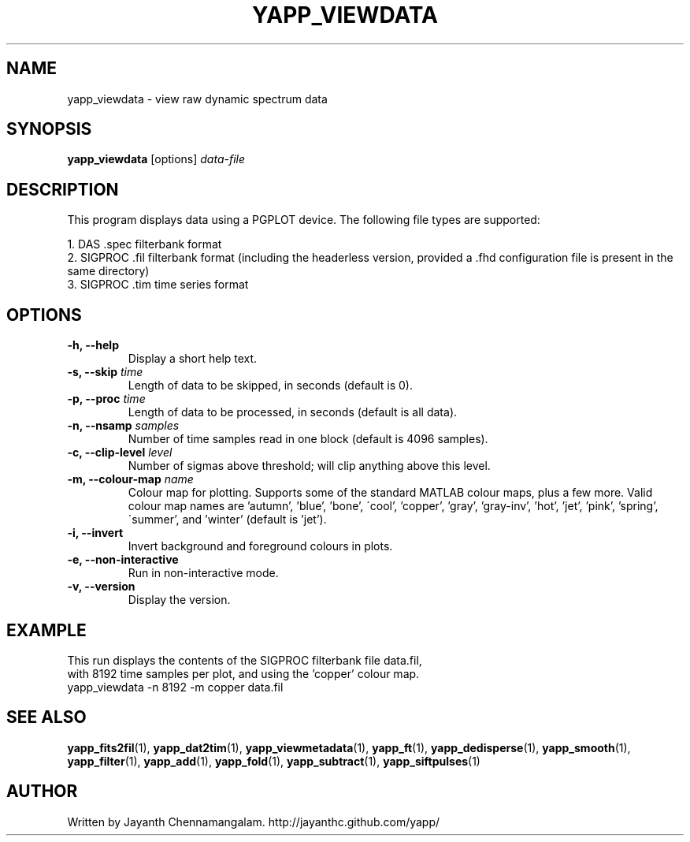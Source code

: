 .\#
.\# Yet Another Pulsar Processor Commands
.\# yapp_viewdata Manual Page
.\#
.\# Created by Jayanth Chennamangalam on 2011.03.20
.\#

.TH YAPP_VIEWDATA 1 "2013-05-09" "YAPP 3.3-beta" \
"Yet Another Pulsar Processor"


.SH NAME
yapp_viewdata \- view raw dynamic spectrum data


.SH SYNOPSIS
.B yapp_viewdata
[options]
.I data-file


.SH DESCRIPTION
This program displays data using a PGPLOT device. The following file types \
are supported:
.P
1. DAS .spec filterbank format
.br
2. SIGPROC .fil filterbank format (including the headerless version, provided \
a .fhd configuration file is present in the same directory)
.br
3. SIGPROC .tim time series format

.SH OPTIONS
.TP
.B \-h, --help
Display a short help text.
.TP
.B \-s, --skip \fItime
Length of data to be skipped, in seconds (default is 0).
.TP
.B \-p, --proc \fItime
Length of data to be processed, in seconds (default is all data).
.TP
.B \-n, --nsamp \fIsamples
Number of time samples read in one block (default is 4096 samples).
.TP
.B \-c, --clip-level \fIlevel
Number of sigmas above threshold; will clip anything above this level.
.TP
.B \-m, --colour-map \fIname
Colour map for plotting. Supports some of the standard MATLAB colour maps, \
plus a few more. Valid colour map names are 'autumn', 'blue', 'bone', \
\'cool', 'copper', 'gray', 'gray-inv', 'hot', 'jet', 'pink', 'spring', \
\'summer', and 'winter' (default is 'jet').
.TP
.B \-i, --invert
Invert background and foreground colours in plots.
.TP
.B \-e, --non-interactive
Run in non-interactive mode.
.TP
.B \-v, --version
Display the version.


.SH EXAMPLE
.TP
This run displays the contents of the SIGPROC filterbank file data.fil, with \
8192 time samples per plot, and using the 'copper' colour map.
.TP
yapp_viewdata -n 8192 -m copper data.fil


.SH SEE ALSO
.BR yapp_fits2fil (1),
.BR yapp_dat2tim (1),
.BR yapp_viewmetadata (1),
.BR yapp_ft (1),
.BR yapp_dedisperse (1),
.BR yapp_smooth (1),
.BR yapp_filter (1),
.BR yapp_add (1),
.BR yapp_fold (1),
.BR yapp_subtract (1),
.BR yapp_siftpulses (1)


.SH AUTHOR
.TP 
Written by Jayanth Chennamangalam. http://jayanthc.github.com/yapp/

